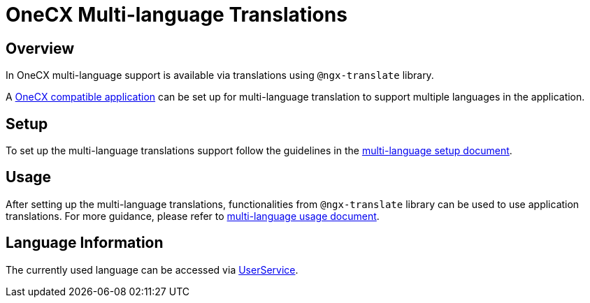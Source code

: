 = OneCX Multi-language Translations

:idprefix:
:idseparator: -
:user_service: xref:libraries/angular-integration-interface.adoc#user-service
:onecx_compatible_application: xref:cookbook/migrations/vanilla-to-onecx/index.adoc
:multi_language_setup: xref:cookbook/multi-language/multi-language-setup.adoc
:multi_language_usage: xref:cookbook/multi-language/multi-language-usage.adoc

[#overview]
== Overview
In OneCX multi-language support is available via translations using `@ngx-translate` library.

A {onecx_compatible_application}[OneCX compatible application] can be set up for multi-language translation to support multiple languages in the application.

[#setup]
== Setup
To set up the multi-language translations support follow the guidelines in the {multi_language_setup}[multi-language setup document].

[#usage]
== Usage
After setting up the multi-language translations, functionalities from `@ngx-translate` library can be used to use application translations. For more guidance, please refer to {multi_language_usage}[multi-language usage document].

[#language-information]
== Language Information
The currently used language can be accessed via {user_service}[UserService].
